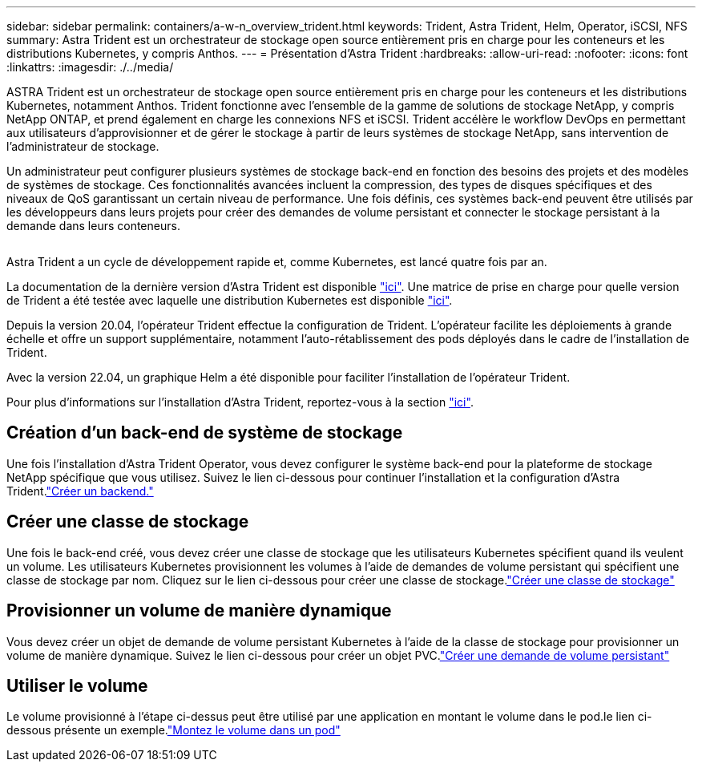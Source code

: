 ---
sidebar: sidebar 
permalink: containers/a-w-n_overview_trident.html 
keywords: Trident, Astra Trident, Helm, Operator, iSCSI, NFS 
summary: Astra Trident est un orchestrateur de stockage open source entièrement pris en charge pour les conteneurs et les distributions Kubernetes, y compris Anthos. 
---
= Présentation d'Astra Trident
:hardbreaks:
:allow-uri-read: 
:nofooter: 
:icons: font
:linkattrs: 
:imagesdir: ./../media/


[role="lead"]
ASTRA Trident est un orchestrateur de stockage open source entièrement pris en charge pour les conteneurs et les distributions Kubernetes, notamment Anthos. Trident fonctionne avec l'ensemble de la gamme de solutions de stockage NetApp, y compris NetApp ONTAP, et prend également en charge les connexions NFS et iSCSI. Trident accélère le workflow DevOps en permettant aux utilisateurs d'approvisionner et de gérer le stockage à partir de leurs systèmes de stockage NetApp, sans intervention de l'administrateur de stockage.

Un administrateur peut configurer plusieurs systèmes de stockage back-end en fonction des besoins des projets et des modèles de systèmes de stockage. Ces fonctionnalités avancées incluent la compression, des types de disques spécifiques et des niveaux de QoS garantissant un certain niveau de performance. Une fois définis, ces systèmes back-end peuvent être utilisés par les développeurs dans leurs projets pour créer des demandes de volume persistant et connecter le stockage persistant à la demande dans leurs conteneurs.

image:a-w-n_astra_trident.png[""]

Astra Trident a un cycle de développement rapide et, comme Kubernetes, est lancé quatre fois par an.

La documentation de la dernière version d'Astra Trident est disponible https://docs.netapp.com/us-en/trident/index.html["ici"]. Une matrice de prise en charge pour quelle version de Trident a été testée avec laquelle une distribution Kubernetes est disponible https://docs.netapp.com/us-en/trident/trident-get-started/requirements.html#supported-frontends-orchestrators["ici"].

Depuis la version 20.04, l'opérateur Trident effectue la configuration de Trident. L'opérateur facilite les déploiements à grande échelle et offre un support supplémentaire, notamment l'auto-rétablissement des pods déployés dans le cadre de l'installation de Trident.

Avec la version 22.04, un graphique Helm a été disponible pour faciliter l'installation de l'opérateur Trident.

Pour plus d'informations sur l'installation d'Astra Trident, reportez-vous à la section https://docs.netapp.com/us-en/trident/trident-get-started/kubernetes-deploy.html["ici"].



== Création d'un back-end de système de stockage

Une fois l'installation d'Astra Trident Operator, vous devez configurer le système back-end pour la plateforme de stockage NetApp spécifique que vous utilisez. Suivez le lien ci-dessous pour continuer l'installation et la configuration d'Astra Trident.link:https://docs.netapp.com/us-en/trident/trident-get-started/kubernetes-postdeployment.html#step-1-create-a-backend["Créer un backend."]



== Créer une classe de stockage

Une fois le back-end créé, vous devez créer une classe de stockage que les utilisateurs Kubernetes spécifient quand ils veulent un volume. Les utilisateurs Kubernetes provisionnent les volumes à l'aide de demandes de volume persistant qui spécifient une classe de stockage par nom. Cliquez sur le lien ci-dessous pour créer une classe de stockage.link:https://docs.netapp.com/us-en/trident/trident-get-started/kubernetes-postdeployment.html#step-2-create-a-storage-class["Créer une classe de stockage"]



== Provisionner un volume de manière dynamique

Vous devez créer un objet de demande de volume persistant Kubernetes à l'aide de la classe de stockage pour provisionner un volume de manière dynamique. Suivez le lien ci-dessous pour créer un objet PVC.link:https://docs.netapp.com/us-en/trident/trident-get-started/kubernetes-postdeployment.html#step-3-provision-your-first-volume["Créer une demande de volume persistant"]



== Utiliser le volume

Le volume provisionné à l'étape ci-dessus peut être utilisé par une application en montant le volume dans le pod.le lien ci-dessous présente un exemple.link:https://docs.netapp.com/us-en/trident/trident-get-started/kubernetes-postdeployment.html#step-4-mount-the-volumes-in-a-pod["Montez le volume dans un pod"]
